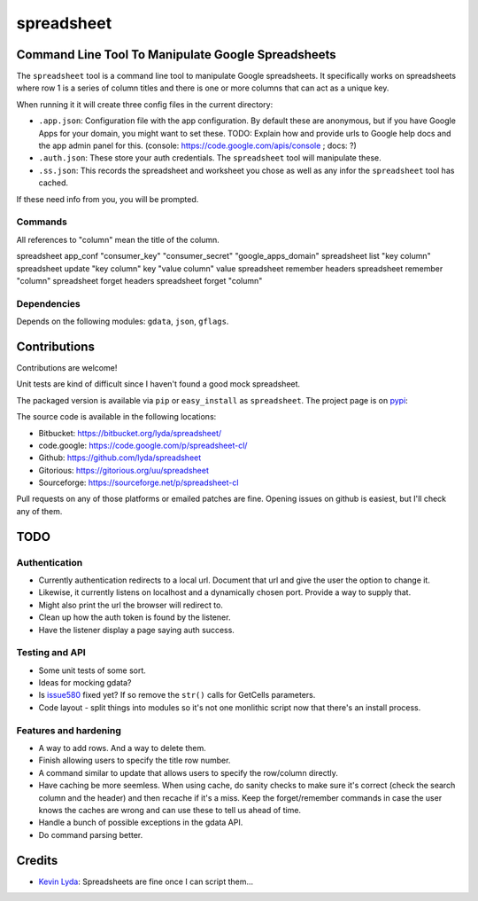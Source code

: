 ===========
spreadsheet
===========

Command Line Tool To Manipulate Google Spreadsheets
===================================================
The ``spreadsheet`` tool is a command line tool to manipulate Google
spreadsheets. It specifically works on spreadsheets where row 1 is
a series of column titles and there is one or more columns that can
act as a unique key.

When running it it will create three config files in the current
directory:

* ``.app.json``: Configuration file with the app configuration.  By
  default these are anonymous, but if you have Google Apps for your
  domain, you might want to set these. TODO: Explain how and provide
  urls to Google help docs and the app admin panel for this.
  (console: https://code.google.com/apis/console ; docs: ?)
* ``.auth.json``: These store your auth credentials. The ``spreadsheet``
  tool will manipulate these.
* ``.ss.json``: This records the spreadsheet and worksheet you chose
  as well as any infor the ``spreadsheet`` tool has cached.

If these need info from you, you will be prompted.

Commands
~~~~~~~~

All references to "column" mean the title of the column.

spreadsheet app_conf "consumer_key" "consumer_secret" "google_apps_domain"
spreadsheet list "key column"
spreadsheet update "key column" key "value column" value
spreadsheet remember headers
spreadsheet remember "column"
spreadsheet forget headers
spreadsheet forget "column"

Dependencies
~~~~~~~~~~~~

Depends on the following modules: ``gdata``, ``json``, ``gflags``.

Contributions
=============
Contributions are welcome!

Unit tests are kind of difficult since I haven't found a good mock
spreadsheet.

The packaged version is available via ``pip`` or ``easy_install``
as ``spreadsheet``. The project page is on `pypi`_:

The source code is available in the following locations:

* Bitbucket: https://bitbucket.org/lyda/spreadsheet/
* code.google: https://code.google.com/p/spreadsheet-cl/
* Github: https://github.com/lyda/spreadsheet
* Gitorious: https://gitorious.org/uu/spreadsheet
* Sourceforge: https://sourceforge.net/p/spreadsheet-cl

Pull requests on any of those platforms or emailed patches are fine.
Opening issues on github is easiest, but I'll check any of them.

TODO
====

Authentication
~~~~~~~~~~~~~~

* Currently authentication redirects to a local url. Document that
  url and give the user the option to change it.
* Likewise, it currently listens on localhost and a dynamically
  chosen port. Provide a way to supply that.
* Might also print the url the browser will redirect to.
* Clean up how the auth token is found by the listener.
* Have the listener display a page saying auth success.

Testing and API
~~~~~~~~~~~~~~~
* Some unit tests of some sort.
* Ideas for mocking gdata?
* Is `issue580`_ fixed yet? If so remove the ``str()`` calls for
  GetCells parameters.
* Code layout - split things into modules so it's not one monlithic
  script now that there's an install process.

Features and hardening
~~~~~~~~~~~~~~~~~~~~~~
* A way to add rows.  And a way to delete them.
* Finish allowing users to specify the title row number.
* A command similar to update that allows users to specify the
  row/column directly.
* Have caching be more seemless. When using cache, do sanity checks
  to make sure it's correct (check the search column and the header)
  and then recache if it's a miss.  Keep the forget/remember commands
  in case the user knows the caches are wrong and can use these to
  tell us ahead of time.
* Handle a bunch of possible exceptions in the gdata API.
* Do command parsing better.

Credits
=======
- `Kevin Lyda`_: Spreadsheets are fine once I can script them...

.. _`Kevin Lyda`: https://github.com/lyda
.. _`pypi`: https://pypi.python.org/pypi/spreadsheet
.. _`issue580`: https://code.google.com/p/gdata-python-client/issues/detail?id=580
